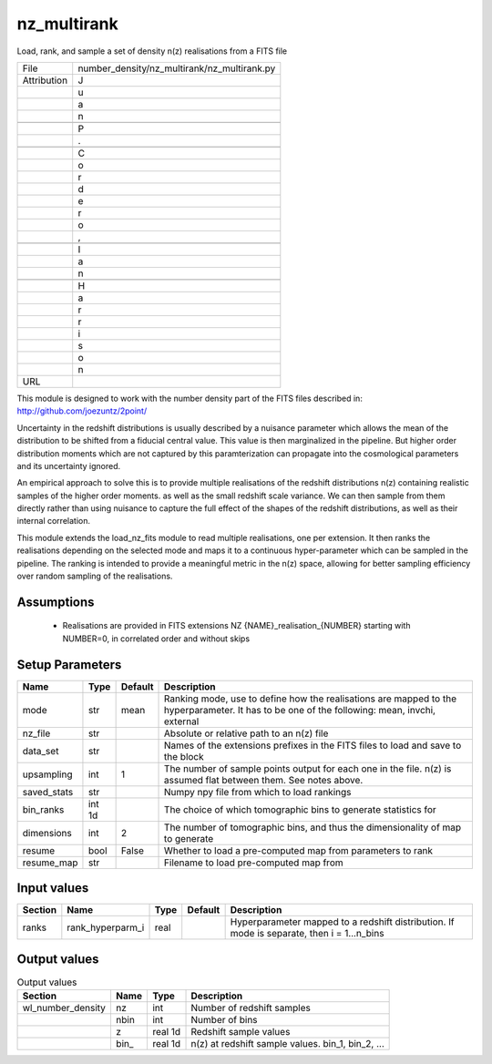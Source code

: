 nz_multirank
================================================

Load, rank, and sample a set of density n(z) realisations from a FITS file

+-------------+---------------------------------------------+
| File        | number_density/nz_multirank/nz_multirank.py |
+-------------+---------------------------------------------+
| Attribution | J                                           |
+-------------+---------------------------------------------+
|             | u                                           |
+-------------+---------------------------------------------+
|             | a                                           |
+-------------+---------------------------------------------+
|             | n                                           |
+-------------+---------------------------------------------+
|             |                                             |
+-------------+---------------------------------------------+
|             | P                                           |
+-------------+---------------------------------------------+
|             | .                                           |
+-------------+---------------------------------------------+
|             |                                             |
+-------------+---------------------------------------------+
|             | C                                           |
+-------------+---------------------------------------------+
|             | o                                           |
+-------------+---------------------------------------------+
|             | r                                           |
+-------------+---------------------------------------------+
|             | d                                           |
+-------------+---------------------------------------------+
|             | e                                           |
+-------------+---------------------------------------------+
|             | r                                           |
+-------------+---------------------------------------------+
|             | o                                           |
+-------------+---------------------------------------------+
|             | ,                                           |
+-------------+---------------------------------------------+
|             |                                             |
+-------------+---------------------------------------------+
|             | I                                           |
+-------------+---------------------------------------------+
|             | a                                           |
+-------------+---------------------------------------------+
|             | n                                           |
+-------------+---------------------------------------------+
|             |                                             |
+-------------+---------------------------------------------+
|             | H                                           |
+-------------+---------------------------------------------+
|             | a                                           |
+-------------+---------------------------------------------+
|             | r                                           |
+-------------+---------------------------------------------+
|             | r                                           |
+-------------+---------------------------------------------+
|             | i                                           |
+-------------+---------------------------------------------+
|             | s                                           |
+-------------+---------------------------------------------+
|             | o                                           |
+-------------+---------------------------------------------+
|             | n                                           |
+-------------+---------------------------------------------+
| URL         |                                             |
+-------------+---------------------------------------------+

This module is designed to work with the number density part of the FITS
files described in:
http://github.com/joezuntz/2point/

Uncertainty in the redshift distributions is usually described by a nuisance
parameter which allows the mean of the distribution to be shifted from a fiducial
central value.
This value is then marginalized in the pipeline.
But higher order distribution moments which are not captured by this paramterization
can propagate into the cosmological parameters and its uncertainty ignored.

An empirical approach to solve this is to provide multiple realisations of the
redshift distributions n(z) containing realistic samples of the higher order moments.
as well as the small redshift scale variance.
We can then sample from them directly rather than using nuisance to capture the
full effect of the shapes of the redshift distributions, as well as their internal
correlation.

This module extends the load\_nz\_fits module to read multiple realisations, one per
extension.
It then ranks the realisations depending on the selected mode and maps it to a continuous
hyper-parameter which can be sampled in the pipeline.
The ranking is intended to provide a meaningful metric in the n(z) space, allowing
for better sampling efficiency over random sampling of the realisations.



Assumptions
-----------

 - Realisations are provided in FITS extensions NZ {NAME}_realisation_{NUMBER} starting with NUMBER=0, in correlated order and without skips



Setup Parameters
----------------

.. list-table::
   :header-rows: 1

   * - Name
     - Type
     - Default
     - Description

   * - mode
     - str
     - mean
     - Ranking mode, use to define how the realisations are mapped to the hyperparameter. It has to be one of the following: mean, invchi, external
   * - nz_file
     - str
     - 
     - Absolute or relative path to an n(z) file
   * - data_set
     - str
     - 
     - Names of the extensions prefixes in the FITS files to load and save to the block
   * - upsampling
     - int
     - 1
     - The number of sample points output for each one in the file. n(z) is assumed flat between them. See notes above.
   * - saved_stats
     - str
     - 
     - Numpy npy file from which to load rankings
   * - bin_ranks
     - int 1d
     - 
     - The choice of which tomographic bins to generate statistics for
   * - dimensions
     - int
     - 2
     - The number of tomographic bins, and thus the dimensionality of map to generate
   * - resume
     - bool
     - False
     - Whether to load a pre-computed map from parameters to rank
   * - resume_map
     - str
     - 
     - Filename to load pre-computed map from


Input values
----------------

.. list-table::
   :header-rows: 1

   * - Section
     - Name
     - Type
     - Default
     - Description

   * - ranks
     - rank_hyperparm_i
     - real
     - 
     - Hyperparameter mapped to a redshift distribution. If mode is separate, then i = 1...n_bins


Output values
----------------


.. list-table:: Output values
   :header-rows: 1

   * - Section
     - Name
     - Type
     - Description

   * - wl_number_density
     - nz
     - int
     - Number of redshift samples
   * - 
     - nbin
     - int
     - Number of bins
   * - 
     - z
     - real 1d
     - Redshift sample values
   * - 
     - bin\_
     - real 1d
     - n(z) at redshift sample values.  bin_1, bin_2, ...


